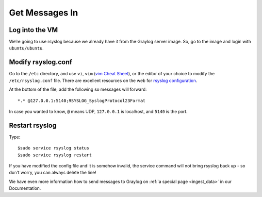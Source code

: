 Get Messages In
---------------

Log into the VM
^^^^^^^^^^^^^^^

We’re going to use rsyslog because we already have it from the Graylog server image. So, go to the image and login with ``ubuntu/ubuntu``.

.. image:: /images/gs_6-glslogin.png

Modify rsyslog.conf
^^^^^^^^^^^^^^^^^^^

Go to the ``/etc`` directory, and use ``vi``, ``vim`` (`vim Cheat Sheet <http://www.fprintf.net/vimCheatSheet.html>`_), or the editor of your choice to modify the ``/etc/rsyslog.conf`` file.  There are excellent resources on the web for `rsyslog configuration <http://www.rsyslog.com/doc/v8-stable/tutorials/reliable_forwarding.html>`_.

At the bottom of the file, add the following so messages will forward::

  *.* @127.0.0.1:5140;RSYSLOG_SyslogProtocol23Format

In case you wanted to know, ``@`` means UDP, ``127.0.0.1`` is localhost, and ``5140`` is the port.

.. image:: /images/gs_7-rsyslogadd.png

Restart rsyslog
^^^^^^^^^^^^^^^

Type::

  $sudo service rsyslog status
  $sudo service rsyslog restart

If you have modified the config file and it is somehow invalid, the service command will not bring rsyslog back up - so don't worry, you can always delete the line!

We have even more information how to send messages to Graylog on :ref:`a special page <ingest_data>` in our Documentation.
